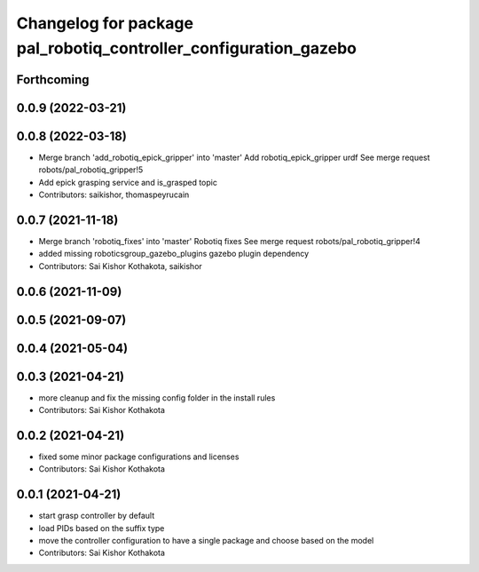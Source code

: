 ^^^^^^^^^^^^^^^^^^^^^^^^^^^^^^^^^^^^^^^^^^^^^^^^^^^^^^^^^^^^^^^^^
Changelog for package pal_robotiq_controller_configuration_gazebo
^^^^^^^^^^^^^^^^^^^^^^^^^^^^^^^^^^^^^^^^^^^^^^^^^^^^^^^^^^^^^^^^^

Forthcoming
-----------

0.0.9 (2022-03-21)
------------------

0.0.8 (2022-03-18)
------------------
* Merge branch 'add_robotiq_epick_gripper' into 'master'
  Add robotiq_epick_gripper urdf
  See merge request robots/pal_robotiq_gripper!5
* Add epick grasping service and is_grasped topic
* Contributors: saikishor, thomaspeyrucain

0.0.7 (2021-11-18)
------------------
* Merge branch 'robotiq_fixes' into 'master'
  Robotiq fixes
  See merge request robots/pal_robotiq_gripper!4
* added missing roboticsgroup_gazebo_plugins gazebo plugin dependency
* Contributors: Sai Kishor Kothakota, saikishor

0.0.6 (2021-11-09)
------------------

0.0.5 (2021-09-07)
------------------

0.0.4 (2021-05-04)
------------------

0.0.3 (2021-04-21)
------------------
* more cleanup and fix the missing config folder in the install rules
* Contributors: Sai Kishor Kothakota

0.0.2 (2021-04-21)
------------------
* fixed some minor package configurations and licenses
* Contributors: Sai Kishor Kothakota

0.0.1 (2021-04-21)
------------------
* start grasp controller by default
* load PIDs based on the suffix type
* move the controller configuration to have a single package and choose based on the model
* Contributors: Sai Kishor Kothakota
